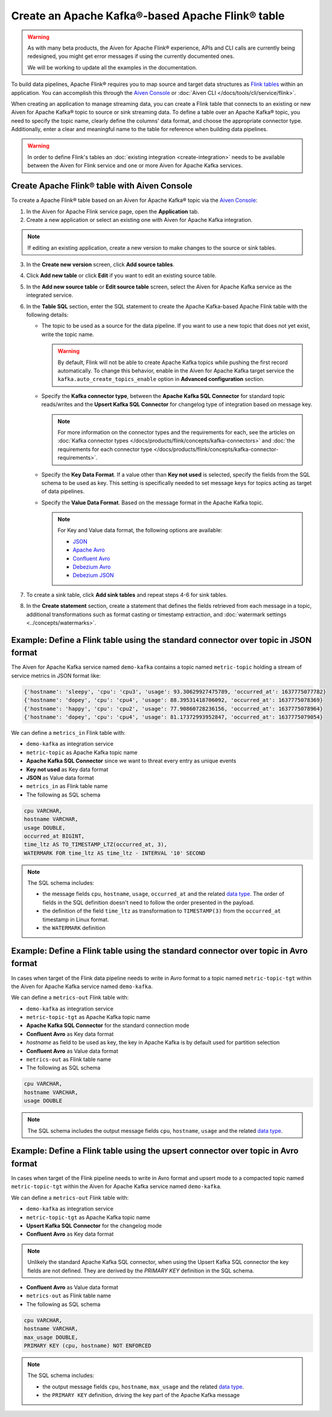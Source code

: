 Create an Apache Kafka®-based Apache Flink® table
==================================================

.. warning:: 
    As with many beta products, the Aiven for Apache Flink® experience, APIs and CLI calls are currently being redesigned, you might get error messages if using the currently documented ones.
    
    We will be working to update all the examples in the documentation.

To build data pipelines, Apache Flink® requires you to map source and target data structures as `Flink tables <https://nightlies.apache.org/flink/flink-docs-stable/docs/dev/table/sql/create/#create-table>`_ within an application. You can accomplish this through the `Aiven Console <https://console.aiven.io/>`_ or :doc:`Aiven CLI </docs/tools/cli/service/flink>`. 

When creating an application to manage streaming data, you can create a Flink table that connects to an existing or new Aiven for Apache Kafka® topic to source or sink streaming data. To define a table over an Apache Kafka® topic, you need to specify the topic name, clearly define the columns' data format, and choose the appropriate connector type. Additionally, enter a clear and meaningful name to the table for reference when building data pipelines.

.. Warning::

    In order to define Flink's tables an :doc:`existing integration <create-integration>` needs to be available between the Aiven for Flink service and one or more Aiven for Apache Kafka services.

Create Apache Flink® table with Aiven Console
------------------------------------------------

To create a Apache Flink® table based on an Aiven for Apache Kafka® topic via the `Aiven Console <https://console.aiven.io/>`_:

1. In the Aiven for Apache Flink service page, open the **Application** tab.
2. Create a new application or select an existing one with Aiven for Apache Kafka integration. 

.. note:: 
    If editing an existing application, create a new version to make changes to the source or sink tables.

3. In the **Create new version** screen, click **Add source tables**.
4. Click **Add new table** or click **Edit** if you want to edit an existing source table. 
5. In the **Add new source table** or **Edit source table** screen, select the Aiven for Apache Kafka service as the integrated service. 
6. In the **Table SQL** section, enter the SQL statement to create the Apache Kafka-based Apache Flink table with the following details: 

   * The topic to be used as a source for the data pipeline. If you want to use a new topic that does not yet exist, write the topic name.

     .. Warning::
        By default, Flink will not be able to create Apache Kafka topics while pushing the first record automatically. To change this behavior, enable in the Aiven for Apache Kafka target service the ``kafka.auto_create_topics_enable`` option in **Advanced configuration** section.

   * Specify the **Kafka connector type**, between the **Apache Kafka SQL Connector** for standard topic reads/writes and the **Upsert Kafka SQL Connector** for changelog type of integration based on message key. 
   
     .. note::
        For more information on the connector types and the requirements for each, see the articles on :doc:`Kafka connector types </docs/products/flink/concepts/kafka-connectors>` and :doc:`the requirements for each connector type </docs/products/flink/concepts/kafka-connector-requirements>`.
    
   * Specify the **Key Data Format**. If a value other than **Key not used** is selected, specify the fields from the SQL schema to be used as key. This setting is specifically needed to set message keys for topics acting as target of data pipelines.
   * Specify the **Value Data Format**. Based on the message format in the Apache Kafka topic. 

     .. note:: 
        For Key and Value data format, the following options are available:  

        * `JSON <https://nightlies.apache.org/flink/flink-docs-master/docs/connectors/table/formats/json/>`_
        * `Apache Avro <https://nightlies.apache.org/flink/flink-docs-master/docs/connectors/table/formats/avro/>`_
        * `Confluent Avro <https://nightlies.apache.org/flink/flink-docs-master/docs/connectors/table/formats/avro-confluent/>`_
        * `Debezium Avro <https://nightlies.apache.org/flink/flink-docs-master/docs/connectors/table/formats/debezium/>`_
        * `Debezium JSON <https://nightlies.apache.org/flink/flink-docs-master/docs/connectors/table/formats/debezium/>`_
7. To create a sink table, click **Add sink tables** and repeat steps 4-6 for sink tables.
8. In the **Create statement** section, create a statement that defines the fields retrieved from each message in a topic, additional transformations such as format casting or timestamp extraction, and :doc:`watermark settings <../concepts/watermarks>`. 


Example: Define a Flink table using the standard connector over topic in JSON format   
------------------------------------------------------------------------------------

The Aiven for Apache Kafka service named ``demo-kafka`` contains a topic named  ``metric-topic`` holding a stream of service metrics in JSON format like:

.. code:: text

    {'hostname': 'sleepy', 'cpu': 'cpu3', 'usage': 93.30629927475789, 'occurred_at': 1637775077782}
    {'hostname': 'dopey', 'cpu': 'cpu4', 'usage': 88.39531418706092, 'occurred_at': 1637775078369}
    {'hostname': 'happy', 'cpu': 'cpu2', 'usage': 77.90860728236156, 'occurred_at': 1637775078964}
    {'hostname': 'dopey', 'cpu': 'cpu4', 'usage': 81.17372993952847, 'occurred_at': 1637775079054}

We can define a ``metrics_in`` Flink table with:

* ``demo-kafka`` as integration service
* ``metric-topic`` as Apache Kafka topic name
* **Apache Kafka SQL Connector** since we want to threat every entry as unique events
* **Key not used** as Key data format
* **JSON** as Value data format
* ``metrics_in`` as Flink table name
* The following as SQL schema

.. code:: sql 

    cpu VARCHAR,
    hostname VARCHAR,
    usage DOUBLE,
    occurred_at BIGINT,
    time_ltz AS TO_TIMESTAMP_LTZ(occurred_at, 3),
    WATERMARK FOR time_ltz AS time_ltz - INTERVAL '10' SECOND

.. Note::

    The SQL schema includes:

    * the message fields ``cpu``, ``hostname``, ``usage``, ``occurred_at`` and the related `data type <https://nightlies.apache.org/flink/flink-docs-release-1.15/docs/dev/table/types/#list-of-data-types>`_. The order of fields in the SQL definition doesn't need to follow the order presented in the payload.
    * the definition of the field ``time_ltz`` as transformation to ``TIMESTAMP(3)`` from the ``occurred_at`` timestamp in Linux format.
    * the ``WATERMARK`` definition

Example: Define a Flink table using the standard connector over topic in Avro format   
------------------------------------------------------------------------------------

In cases when target of the Flink data pipeline needs to write in Avro format to a topic named  ``metric-topic-tgt`` within the Aiven for Apache Kafka service named ``demo-kafka``.

We can define a ``metrics-out`` Flink table with:

* ``demo-kafka`` as integration service
* ``metric-topic-tgt`` as Apache Kafka topic name
* **Apache Kafka SQL Connector** for the standard connection mode
* **Confluent Avro** as Key data format
* `hostname` as field to be used as key, the key in Apache Kafka is by default used for partition selection 
* **Confluent Avro** as Value data format
* ``metrics-out`` as Flink table name
* The following as SQL schema

.. code:: sql 

    cpu VARCHAR,
    hostname VARCHAR,
    usage DOUBLE

.. Note::

    The SQL schema includes the output message fields ``cpu``, ``hostname``, ``usage`` and the related `data type <https://nightlies.apache.org/flink/flink-docs-release-1.15/docs/dev/table/types/#list-of-data-types>`_.


Example: Define a Flink table using the upsert connector over topic in Avro format   
------------------------------------------------------------------------------------

In cases when target of the Flink pipeline needs to write in Avro format and upsert mode to a compacted topic named  ``metric-topic-tgt`` within the Aiven for Apache Kafka service named ``demo-kafka``.

We can define a ``metrics-out`` Flink table with:

* ``demo-kafka`` as integration service
* ``metric-topic-tgt`` as Apache Kafka topic name
* **Upsert Kafka SQL Connector** for the changelog mode
* **Confluent Avro** as Key data format

.. Note::

    Unlikely the standard Apache Kafka SQL connector, when using the Upsert Kafka SQL connector the key fields are not defined. They are derived by the `PRIMARY KEY` definition in the SQL schema.

* **Confluent Avro** as Value data format
* ``metrics-out`` as Flink table name
* The following as SQL schema

.. code:: sql 

    cpu VARCHAR,
    hostname VARCHAR,
    max_usage DOUBLE,
    PRIMARY KEY (cpu, hostname) NOT ENFORCED

.. Note::

    The SQL schema includes:
    
    * the output message fields ``cpu``, ``hostname``, ``max_usage`` and the related `data type <https://nightlies.apache.org/flink/flink-docs-release-1.15/docs/dev/table/types/#list-of-data-types>`_.
    * the ``PRIMARY KEY`` definition, driving the key part of the Apache Kafka message
